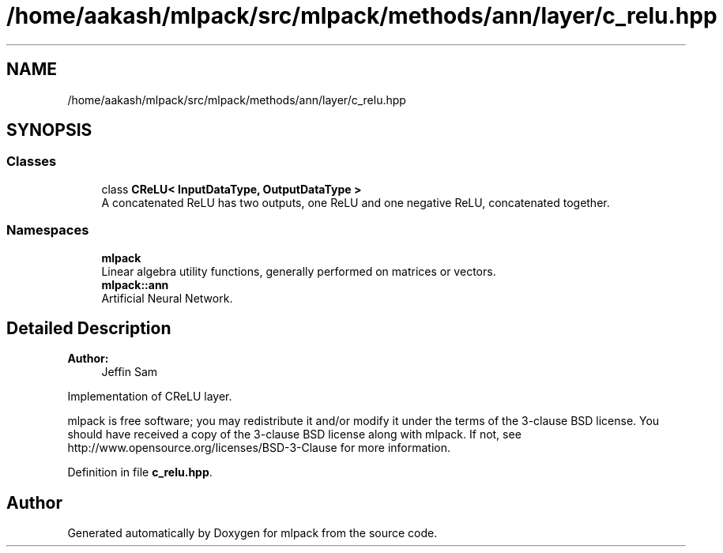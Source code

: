 .TH "/home/aakash/mlpack/src/mlpack/methods/ann/layer/c_relu.hpp" 3 "Sun Aug 22 2021" "Version 3.4.2" "mlpack" \" -*- nroff -*-
.ad l
.nh
.SH NAME
/home/aakash/mlpack/src/mlpack/methods/ann/layer/c_relu.hpp
.SH SYNOPSIS
.br
.PP
.SS "Classes"

.in +1c
.ti -1c
.RI "class \fBCReLU< InputDataType, OutputDataType >\fP"
.br
.RI "A concatenated ReLU has two outputs, one ReLU and one negative ReLU, concatenated together\&. "
.in -1c
.SS "Namespaces"

.in +1c
.ti -1c
.RI " \fBmlpack\fP"
.br
.RI "Linear algebra utility functions, generally performed on matrices or vectors\&. "
.ti -1c
.RI " \fBmlpack::ann\fP"
.br
.RI "Artificial Neural Network\&. "
.in -1c
.SH "Detailed Description"
.PP 

.PP
\fBAuthor:\fP
.RS 4
Jeffin Sam
.RE
.PP
Implementation of CReLU layer\&.
.PP
mlpack is free software; you may redistribute it and/or modify it under the terms of the 3-clause BSD license\&. You should have received a copy of the 3-clause BSD license along with mlpack\&. If not, see http://www.opensource.org/licenses/BSD-3-Clause for more information\&. 
.PP
Definition in file \fBc_relu\&.hpp\fP\&.
.SH "Author"
.PP 
Generated automatically by Doxygen for mlpack from the source code\&.
